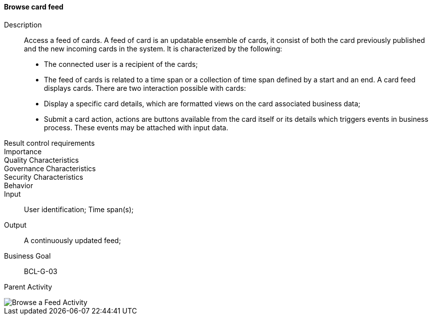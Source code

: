 ==== Browse card feed

Description:: Access a feed of cards. A feed of card is an updatable ensemble
of cards, it consist of both the card previously published and the new incoming
cards in the system. It is characterized by the following:
* The connected user is a recipient of the cards;
* The feed of cards is related to a time span or a collection of time span
defined by a start and an end.
A card feed displays cards. There are two interaction possible with cards:
* Display a specific card details, which are formatted views on the card
associated business data;
* Submit a card action, actions are buttons available from the card itself or
its details which triggers events in business process. These events may be
attached with input data.
Result control requirements::
Importance::
Quality Characteristics::
Governance Characteristics::
Security Characteristics::
Behavior::
Input:: User identification; Time span(s);
Output:: A continuously updated feed;
Business Goal:: BCL-G-03
Parent Activity::
//-

image::02_04_business_activities/Activity_Feed_Feed_Activity_Diagram.JPEG[Browse a Feed Activity]
